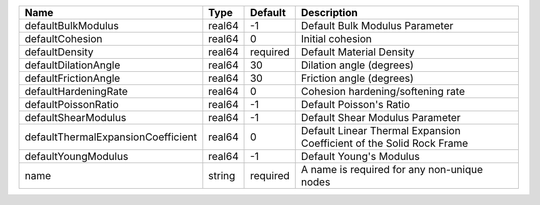 

================================== ====== ======== ==================================================================== 
Name                               Type   Default  Description                                                          
================================== ====== ======== ==================================================================== 
defaultBulkModulus                 real64 -1       Default Bulk Modulus Parameter                                       
defaultCohesion                    real64 0        Initial cohesion                                                     
defaultDensity                     real64 required Default Material Density                                             
defaultDilationAngle               real64 30       Dilation angle (degrees)                                             
defaultFrictionAngle               real64 30       Friction angle (degrees)                                             
defaultHardeningRate               real64 0        Cohesion hardening/softening rate                                    
defaultPoissonRatio                real64 -1       Default Poisson's Ratio                                              
defaultShearModulus                real64 -1       Default Shear Modulus Parameter                                      
defaultThermalExpansionCoefficient real64 0        Default Linear Thermal Expansion Coefficient of the Solid Rock Frame 
defaultYoungModulus                real64 -1       Default Young's Modulus                                              
name                               string required A name is required for any non-unique nodes                          
================================== ====== ======== ==================================================================== 


